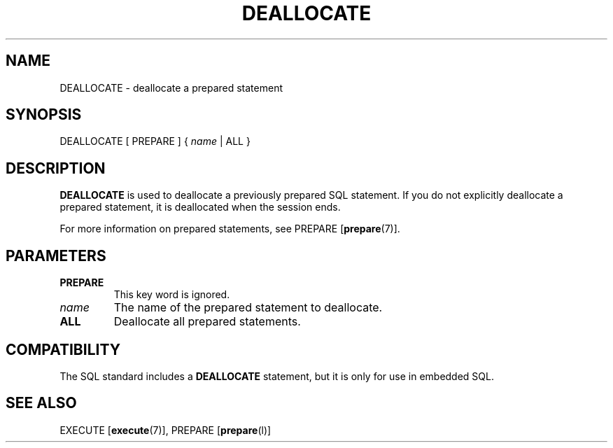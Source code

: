 .\\" auto-generated by docbook2man-spec $Revision: 1.1.1.1 $
.TH "DEALLOCATE" "" "2008-06-08" "SQL - Language Statements" "SQL Commands"
.SH NAME
DEALLOCATE \- deallocate a prepared statement

.SH SYNOPSIS
.sp
.nf
DEALLOCATE [ PREPARE ] { \fIname\fR | ALL }
.sp
.fi
.SH "DESCRIPTION"
.PP
\fBDEALLOCATE\fR is used to deallocate a previously
prepared SQL statement. If you do not explicitly deallocate a
prepared statement, it is deallocated when the session ends.
.PP
For more information on prepared statements, see PREPARE [\fBprepare\fR(7)].
.SH "PARAMETERS"
.TP
\fBPREPARE\fR
This key word is ignored.
.TP
\fB\fIname\fB\fR
The name of the prepared statement to deallocate.
.TP
\fBALL\fR
Deallocate all prepared statements.
.SH "COMPATIBILITY"
.PP
The SQL standard includes a \fBDEALLOCATE\fR
statement, but it is only for use in embedded SQL.
.SH "SEE ALSO"
EXECUTE [\fBexecute\fR(7)], PREPARE [\fBprepare\fR(l)]

